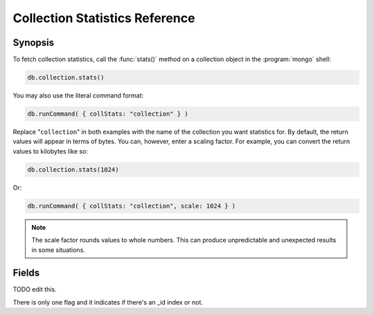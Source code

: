 ===============================
Collection Statistics Reference
===============================

.. default-domain:: mongodb
.. highlight:: javascript

Synopsis
--------

To fetch collection statistics, call the :func:`stats()` method on
a collection object in the :program:`mongo` shell:

.. code-block:: javascript

   db.collection.stats()

You may also use the literal command format:

.. code-block:: javascript

   db.runCommand( { collStats: "collection" } )

Replace "``collection``" in both examples with the name of the
collection you want statistics for. By default, the return values will
appear in terms of bytes. You can, however, enter a scaling
factor. For example, you can convert the return values to kilobytes
like so:

.. code-block:: javascript

   db.collection.stats(1024)

Or:

.. code-block:: javascript

   db.runCommand( { collStats: "collection", scale: 1024 } )

.. note::

   The scale factor rounds values to whole numbers. This can
   produce unpredictable and unexpected results in some situations.

.. seealso:: The documentation of the ":dbcommand:`collStats`" command
   and the ":func:`stats()`," method in the :doc:`mongo shell </mongo>`.

Fields
------

.. stats:: ns

   The namepsace of the current collection, which follows the format
   "``[database].[collection]``".

.. stats:: count

   The number of objects or documents in this collection.

.. stats:: size

   The size of the collection. The "``scale``" factor affects this
   value.

.. stats:: avgObjSize

   The average size of an object in the collection. The "``scale``"
   factor affects this value.

.. stats:: storageSize

   The total amount of storage size. This is equal to the total number
   of extents allocated by this collection. The "``scale``" factor affects this
   value.

.. stats:: numExtents

   The total number of contiguously allocated data file regions.

.. stats:: nindexes

   The number of indexes on the collection. On standard, non-capped collections, there is
   always at least one index on the primary key (i.e. ``_id``).

.. stats:: lastExtentSize

   The size of the last extent allocated. The "``scale``" factor affects this
   value.

.. stats:: paddingFactor

   The amount of space added to the end of each document at insert
   time. The document padding provides a small amount of extra space
   on disk to allow a document to grow slightly without needing to
   move the document. :program:`mongod` automatically calculates this padding factor

.. stats:: flags

   "flags" : 1,

TODO edit this.

There is only one flag and it indicates if there's an _id index or
not. 

.. stats:: totalIndexSize

   The total size of all indexes. The "``scale``" factor affects this
   value.

.. stats:: indexSizes

   This field specifies the key and size of every existing index on
   the collection. The "``scale``" factor affects this value.
